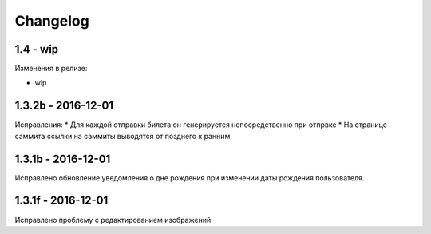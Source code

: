 =========
Changelog
=========

1.4 - wip
---------
Изменения в релизе:

* wip

1.3.2b - 2016-12-01
-------------------

Исправления:
* Для каждой отправки билета он генерируется непосредственно при отпрвке
* На странице саммита ссылки на саммиты выводятся от позднего к ранним.

1.3.1b - 2016-12-01
-------------------

Исправлено обновление уведомления о дне рождения при изменении даты рождения пользователя.

1.3.1f - 2016-12-01
-------------------

Исправлено  проблему с редактированием изображений